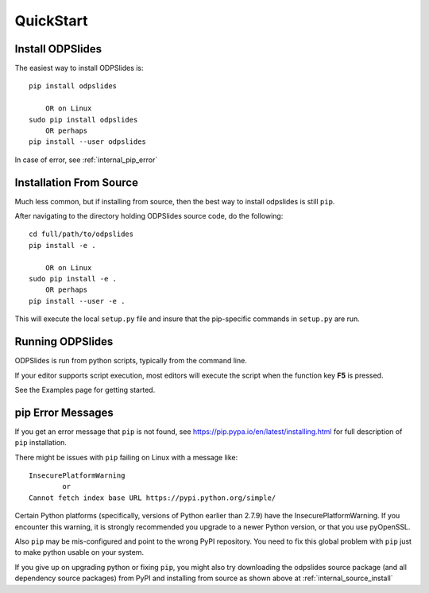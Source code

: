 
.. quickstart

QuickStart
==========

Install ODPSlides
-----------------

The easiest way to install ODPSlides is::

    pip install odpslides
    
        OR on Linux
    sudo pip install odpslides
        OR perhaps
    pip install --user odpslides

In case of error, see :ref:`internal_pip_error`

.. _internal_source_install:

Installation From Source
------------------------

Much less common, but if installing from source, then
the best way to install odpslides is still ``pip``.

After navigating to the directory holding ODPSlides source code, do the following::

    cd full/path/to/odpslides
    pip install -e .
    
        OR on Linux
    sudo pip install -e .
        OR perhaps
    pip install --user -e .
    
This will execute the local ``setup.py`` file and insure that the pip-specific commands in ``setup.py`` are run.

Running ODPSlides
-----------------

ODPSlides is run from python scripts, typically from the command line.

If your editor supports script execution, most editors will execute the script when the function key **F5** is pressed.

See the Examples page for getting started.


.. _internal_pip_error:

pip Error Messages
------------------

If you get an error message that ``pip`` is not found, see `<https://pip.pypa.io/en/latest/installing.html>`_ for full description of ``pip`` installation.

There might be issues with ``pip`` failing on Linux with a message like::


    InsecurePlatformWarning
            or    
    Cannot fetch index base URL https://pypi.python.org/simple/

Certain Python platforms (specifically, versions of Python earlier than 2.7.9) have the InsecurePlatformWarning. If you encounter this warning, it is strongly recommended you upgrade to a newer Python version, or that you use pyOpenSSL.    

Also ``pip`` may be mis-configured and point to the wrong PyPI repository.
You need to fix this global problem with ``pip`` just to make python usable on your system.


If you give up on upgrading python or fixing ``pip``, 
you might also try downloading the odpslides source package 
(and all dependency source packages)
from PyPI and installing from source as shown above at :ref:`internal_source_install`


